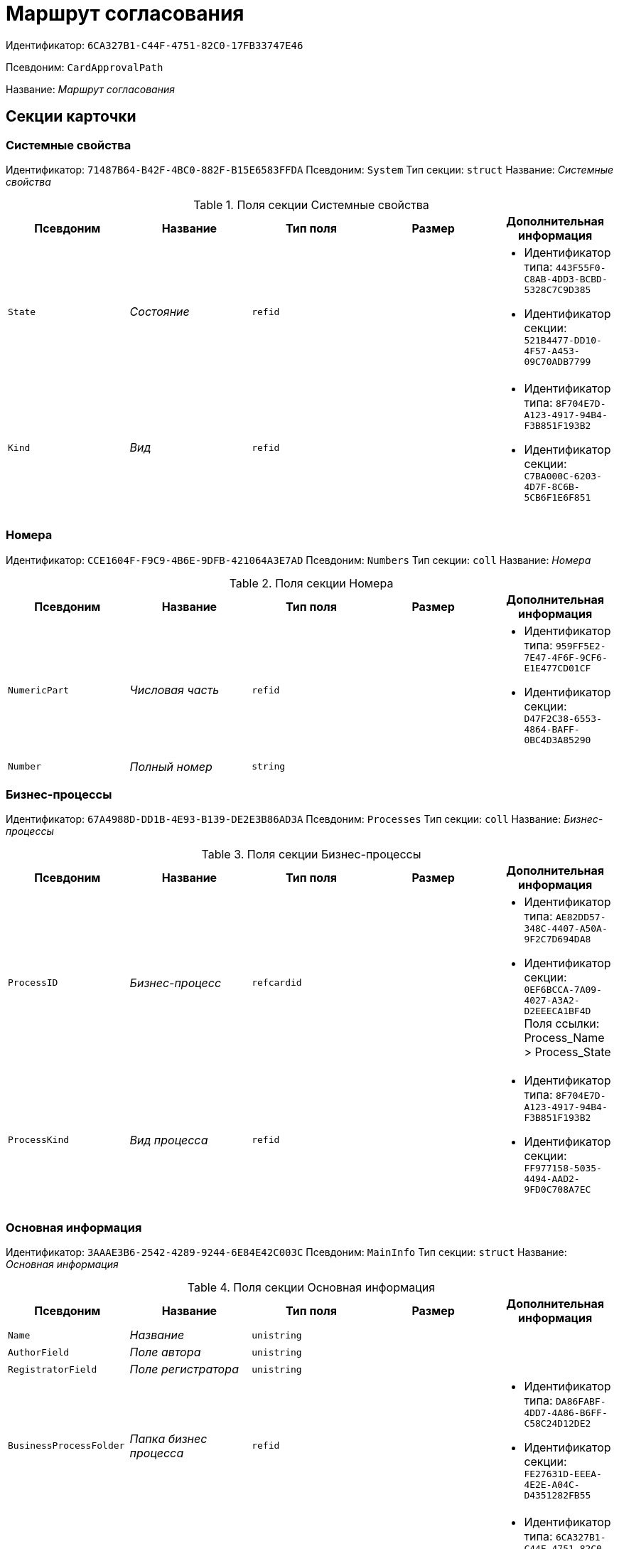 = Маршрут согласования

Идентификатор: `6CA327B1-C44F-4751-82C0-17FB33747E46`

Псевдоним: `CardApprovalPath`

Название: _Маршрут согласования_

== Секции карточки

=== Системные свойства

Идентификатор: `71487B64-B42F-4BC0-882F-B15E6583FFDA`
Псевдоним: `System`
Тип секции: `struct`
Название: _Системные свойства_

.Поля секции Системные свойства
|===
|Псевдоним |Название |Тип поля |Размер |Дополнительная информация 

a|`State`
a|_Состояние_
a|`refid`
a|
a|* Идентификатор типа: `443F55F0-C8AB-4DD3-BCBD-5328C7C9D385`
* Идентификатор секции: `521B4477-DD10-4F57-A453-09C70ADB7799`


a|`Kind`
a|_Вид_
a|`refid`
a|
a|* Идентификатор типа: `8F704E7D-A123-4917-94B4-F3B851F193B2`
* Идентификатор секции: `C7BA000C-6203-4D7F-8C6B-5CB6F1E6F851`


|===

=== Номера

Идентификатор: `CCE1604F-F9C9-4B6E-9DFB-421064A3E7AD`
Псевдоним: `Numbers`
Тип секции: `coll`
Название: _Номера_

.Поля секции Номера
|===
|Псевдоним |Название |Тип поля |Размер |Дополнительная информация 

a|`NumericPart`
a|_Числовая часть_
a|`refid`
a|
a|* Идентификатор типа: `959FF5E2-7E47-4F6F-9CF6-E1E477CD01CF`
* Идентификатор секции: `D47F2C38-6553-4864-BAFF-0BC4D3A85290`


a|`Number`
a|_Полный номер_
a|`string`
a|
a|

|===

=== Бизнес-процессы

Идентификатор: `67A4988D-DD1B-4E93-B139-DE2E3B86AD3A`
Псевдоним: `Processes`
Тип секции: `coll`
Название: _Бизнес-процессы_

.Поля секции Бизнес-процессы
|===
|Псевдоним |Название |Тип поля |Размер |Дополнительная информация 

a|`ProcessID`
a|_Бизнес-процесс_
a|`refcardid`
a|
a|* Идентификатор типа: `AE82DD57-348C-4407-A50A-9F2C7D694DA8`
* Идентификатор секции: `0EF6BCCA-7A09-4027-A3A2-D2EEECA1BF4D`
Поля ссылки: 
Process_Name > Process_State

a|`ProcessKind`
a|_Вид процесса_
a|`refid`
a|
a|* Идентификатор типа: `8F704E7D-A123-4917-94B4-F3B851F193B2`
* Идентификатор секции: `FF977158-5035-4494-AAD2-9FD0C708A7EC`


|===

=== Основная информация

Идентификатор: `3AAAE3B6-2542-4289-9244-6E84E42C003C`
Псевдоним: `MainInfo`
Тип секции: `struct`
Название: _Основная информация_

.Поля секции Основная информация
|===
|Псевдоним |Название |Тип поля |Размер |Дополнительная информация 

a|`Name`
a|_Название_
a|`unistring`
a|
a|

a|`AuthorField`
a|_Поле автора_
a|`unistring`
a|
a|

a|`RegistratorField`
a|_Поле регистратора_
a|`unistring`
a|
a|

a|`BusinessProcessFolder`
a|_Папка бизнес процесса_
a|`refid`
a|
a|* Идентификатор типа: `DA86FABF-4DD7-4A86-B6FF-C58C24D12DE2`
* Идентификатор секции: `FE27631D-EEEA-4E2E-A04C-D4351282FB55`


a|`TemplateId`
a|_Идентификатор шаблона_
a|`refcardid`
a|
a|* Идентификатор типа: `6CA327B1-C44F-4751-82C0-17FB33747E46`
* Идентификатор секции: `3AAAE3B6-2542-4289-9244-6E84E42C003C`


a|`State`
a|_Состояние_
a|`refid`
a|
a|* Идентификатор типа: `443F55F0-C8AB-4DD3-BCBD-5328C7C9D385`
* Идентификатор секции: `521B4477-DD10-4F57-A453-09C70ADB7799`


a|`Kind`
a|_Вид_
a|`refid`
a|
a|* Идентификатор типа: `8F704E7D-A123-4917-94B4-F3B851F193B2`
* Идентификатор секции: `C7BA000C-6203-4D7F-8C6B-5CB6F1E6F851`


a|`CreatedByTrigger`
a|_Создано триггером_
a|`bool`
a|
a|

a|`CurrentCycle`
a|_Текущий цикл_
a|`int`
a|
a|

a|`MessagesId`
a|_Карточка сообщений_
a|`refcardid`
a|
a|

a|`PathVersion`
a|_Версия маршрута_
a|`int`
a|
a|

a|`CompleteCondition`
a|_Условие завершения_
a|`unitext`
a|
a|

a|`CancelCondition`
a|_Условие отмены_
a|`unitext`
a|
a|

|===

=== Карта этапов

Идентификатор: `4B58BFE5-A65B-4372-8B91-70BBD4404A24`
Псевдоним: `RoadMap`
Тип секции: `coll`
Название: _Карта этапов_

.Поля секции Карта этапов
|===
|Псевдоним |Название |Тип поля |Размер |Дополнительная информация 

a|`Stage`
a|_Этап_
a|`refcardid`
a|
a|* Идентификатор типа: `0DB13C90-21B6-49D8-9070-8144DF97552A`
* Идентификатор секции: `7E74E8E6-7F4F-4ACF-9F47-D040CCE59F56`


a|`Condition`
a|_Условие_
a|`unitext`
a|
a|

a|`Condition2`
a|_Условие 2_
a|`unitext`
a|
a|

a|`Excluded`
a|_Этап исключен_
a|`bool`
a|
a|

a|`Order`
a|_Приоритет_
a|`int`
a|
a|

a|`StageRepeatMode`
a|_Повторять внутри цикла_
a|`enum`
a|
a|.Значения
* Всегда = 0
* Никогда = 1
* Для отказавших = 2
* Если был завершен отрицательно = 3
* Для отказавших или всем при изменении файла на следующих этапах = 4


a|`IsFirst`
a|_Первый этап_
a|`bool`
a|
a|

a|`StageHardLink`
a|_Жесткая ссылка на этап_
a|`refcardid`
a|
a|

|===

=== Состояния

Идентификатор: `41530413-D143-4B73-A408-F981D6AB02B8`
Псевдоним: `States`
Тип секции: `coll`
Название: _Состояния_

.Поля секции Состояния
|===
|Псевдоним |Название |Тип поля |Размер |Дополнительная информация 

a|`DocumentKind`
a|_Вид документа_
a|`refid`
a|
a|* Идентификатор типа: `8F704E7D-A123-4917-94B4-F3B851F193B2`
* Идентификатор секции: `C7BA000C-6203-4D7F-8C6B-5CB6F1E6F851`


a|`DocumentState`
a|_Состояние документа_
a|`refid`
a|
a|* Идентификатор типа: `443F55F0-C8AB-4DD3-BCBD-5328C7C9D385`
* Идентификатор секции: `521B4477-DD10-4F57-A453-09C70ADB7799`


a|`CanceledDocumentState`
a|_Состояние документа при отмене_
a|`refid`
a|
a|* Идентификатор типа: `443F55F0-C8AB-4DD3-BCBD-5328C7C9D385`
* Идентификатор секции: `521B4477-DD10-4F57-A453-09C70ADB7799`


|===

=== Этапы цикла

Идентификатор: `05FDCF27-902F-4233-91FB-47177DD6374D`
Псевдоним: `Cycles`
Тип секции: `coll`
Название: _Этапы цикла_

.Поля секции Этапы цикла
|===
|Псевдоним |Название |Тип поля |Размер |Дополнительная информация 

a|`Stage`
a|_Этап_
a|`refcardid`
a|
a|* Идентификатор типа: `0DB13C90-21B6-49D8-9070-8144DF97552A`
* Идентификатор секции: `7E74E8E6-7F4F-4ACF-9F47-D040CCE59F56`


a|`State`
a|_Состояние_
a|`enum`
a|
a|.Значения
* Подготавливается = 0
* Активен = 1
* Завершен = 2


a|`Result`
a|_Результат_
a|`enum`
a|
a|.Значения
* Не определен = 0
* Положительный = 1
* Отрицательный = 2
* Условно положительный = 3
* Отмена = 4
* Новый цикл = 5
* Добавление согласующих = 6
* Завершение = 100
* Возврат = 200


a|`EndDate`
a|_Дата завершения_
a|`datetime`
a|
a|

a|`RoadMap`
a|_Ссылка на карту этапов_
a|`refid`
a|
a|* Идентификатор типа: `6CA327B1-C44F-4751-82C0-17FB33747E46`
* Идентификатор секции: `4B58BFE5-A65B-4372-8B91-70BBD4404A24`


a|`Cycle`
a|_Цикл_
a|`int`
a|
a|

|===

=== Родительские этапы цикла

Идентификатор: `B8B917AD-22C2-4E02-8155-B8D352670795`
Псевдоним: `ParentCycles`
Тип секции: `coll`
Название: _Родительские этапы цикла_

.Поля секции Родительские этапы цикла
|===
|Псевдоним |Название |Тип поля |Размер |Дополнительная информация 

a|`ParentCycle`
a|_Родительский этап цикла_
a|`refid`
a|
a|* Идентификатор типа: `6CA327B1-C44F-4751-82C0-17FB33747E46`
* Идентификатор секции: `05FDCF27-902F-4233-91FB-47177DD6374D`


a|`IsReturn`
a|_Для возврата_
a|`bool`
a|
a|

|===

